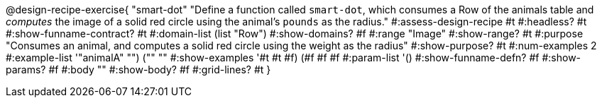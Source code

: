 @design-recipe-exercise{ "smart-dot"
  "Define a function called `smart-dot`, which consumes a Row of the animals table and _computes_ the image of a solid red circle using the animal’s `pounds` as the radius."
#:assess-design-recipe #t
#:headless? #t
#:show-funname-contract? #t
#:domain-list (list "Row")
#:show-domains? #f
#:range "Image"
#:show-range? #t
#:purpose "Consumes an animal, and computes a solid red circle using the weight as the radius"
#:show-purpose? #t
#:num-examples 2
#:example-list '(("animalA" "") ("" ""))
#:show-examples '((#t #t #f) (#f #f #f))
#:param-list '()
#:show-funname-defn? #f
#:show-params? #f
#:body ""
#:show-body? #f
#:grid-lines? #t
}